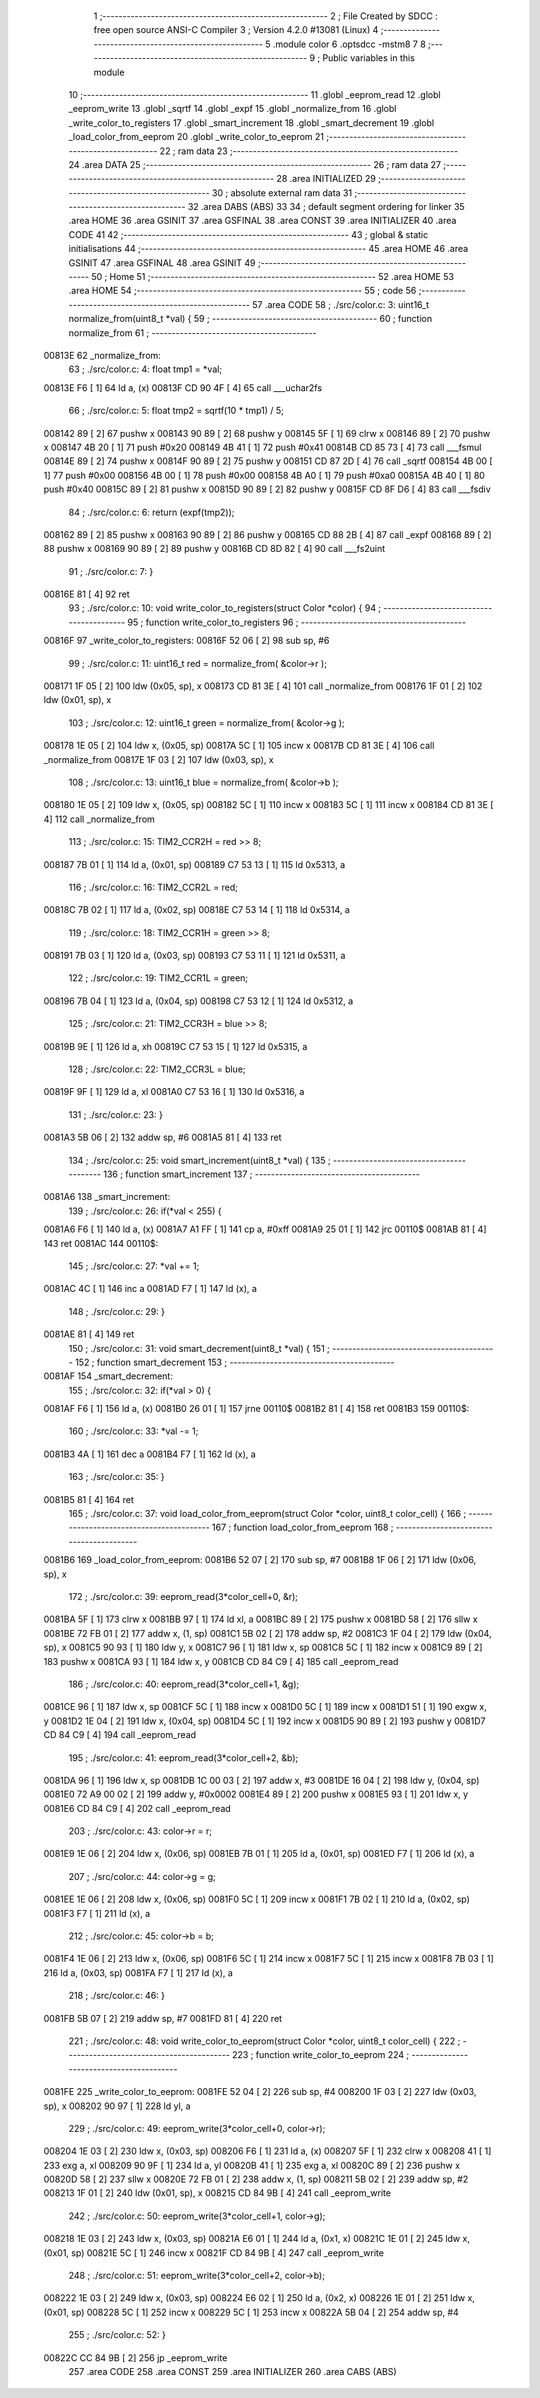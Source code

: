                                       1 ;--------------------------------------------------------
                                      2 ; File Created by SDCC : free open source ANSI-C Compiler
                                      3 ; Version 4.2.0 #13081 (Linux)
                                      4 ;--------------------------------------------------------
                                      5 	.module color
                                      6 	.optsdcc -mstm8
                                      7 	
                                      8 ;--------------------------------------------------------
                                      9 ; Public variables in this module
                                     10 ;--------------------------------------------------------
                                     11 	.globl _eeprom_read
                                     12 	.globl _eeprom_write
                                     13 	.globl _sqrtf
                                     14 	.globl _expf
                                     15 	.globl _normalize_from
                                     16 	.globl _write_color_to_registers
                                     17 	.globl _smart_increment
                                     18 	.globl _smart_decrement
                                     19 	.globl _load_color_from_eeprom
                                     20 	.globl _write_color_to_eeprom
                                     21 ;--------------------------------------------------------
                                     22 ; ram data
                                     23 ;--------------------------------------------------------
                                     24 	.area DATA
                                     25 ;--------------------------------------------------------
                                     26 ; ram data
                                     27 ;--------------------------------------------------------
                                     28 	.area INITIALIZED
                                     29 ;--------------------------------------------------------
                                     30 ; absolute external ram data
                                     31 ;--------------------------------------------------------
                                     32 	.area DABS (ABS)
                                     33 
                                     34 ; default segment ordering for linker
                                     35 	.area HOME
                                     36 	.area GSINIT
                                     37 	.area GSFINAL
                                     38 	.area CONST
                                     39 	.area INITIALIZER
                                     40 	.area CODE
                                     41 
                                     42 ;--------------------------------------------------------
                                     43 ; global & static initialisations
                                     44 ;--------------------------------------------------------
                                     45 	.area HOME
                                     46 	.area GSINIT
                                     47 	.area GSFINAL
                                     48 	.area GSINIT
                                     49 ;--------------------------------------------------------
                                     50 ; Home
                                     51 ;--------------------------------------------------------
                                     52 	.area HOME
                                     53 	.area HOME
                                     54 ;--------------------------------------------------------
                                     55 ; code
                                     56 ;--------------------------------------------------------
                                     57 	.area CODE
                                     58 ;	./src/color.c: 3: uint16_t normalize_from(uint8_t *val) {
                                     59 ;	-----------------------------------------
                                     60 ;	 function normalize_from
                                     61 ;	-----------------------------------------
      00813E                         62 _normalize_from:
                                     63 ;	./src/color.c: 4: float tmp1 = *val;
      00813E F6               [ 1]   64 	ld	a, (x)
      00813F CD 90 4F         [ 4]   65 	call	___uchar2fs
                                     66 ;	./src/color.c: 5: float tmp2 = sqrtf(10 * tmp1) / 5;
      008142 89               [ 2]   67 	pushw	x
      008143 90 89            [ 2]   68 	pushw	y
      008145 5F               [ 1]   69 	clrw	x
      008146 89               [ 2]   70 	pushw	x
      008147 4B 20            [ 1]   71 	push	#0x20
      008149 4B 41            [ 1]   72 	push	#0x41
      00814B CD 85 73         [ 4]   73 	call	___fsmul
      00814E 89               [ 2]   74 	pushw	x
      00814F 90 89            [ 2]   75 	pushw	y
      008151 CD 87 2D         [ 4]   76 	call	_sqrtf
      008154 4B 00            [ 1]   77 	push	#0x00
      008156 4B 00            [ 1]   78 	push	#0x00
      008158 4B A0            [ 1]   79 	push	#0xa0
      00815A 4B 40            [ 1]   80 	push	#0x40
      00815C 89               [ 2]   81 	pushw	x
      00815D 90 89            [ 2]   82 	pushw	y
      00815F CD 8F D6         [ 4]   83 	call	___fsdiv
                                     84 ;	./src/color.c: 6: return (expf(tmp2));
      008162 89               [ 2]   85 	pushw	x
      008163 90 89            [ 2]   86 	pushw	y
      008165 CD 88 2B         [ 4]   87 	call	_expf
      008168 89               [ 2]   88 	pushw	x
      008169 90 89            [ 2]   89 	pushw	y
      00816B CD 8D 82         [ 4]   90 	call	___fs2uint
                                     91 ;	./src/color.c: 7: }
      00816E 81               [ 4]   92 	ret
                                     93 ;	./src/color.c: 10: void write_color_to_registers(struct Color *color) {
                                     94 ;	-----------------------------------------
                                     95 ;	 function write_color_to_registers
                                     96 ;	-----------------------------------------
      00816F                         97 _write_color_to_registers:
      00816F 52 06            [ 2]   98 	sub	sp, #6
                                     99 ;	./src/color.c: 11: uint16_t red = normalize_from( &color->r );
      008171 1F 05            [ 2]  100 	ldw	(0x05, sp), x
      008173 CD 81 3E         [ 4]  101 	call	_normalize_from
      008176 1F 01            [ 2]  102 	ldw	(0x01, sp), x
                                    103 ;	./src/color.c: 12: uint16_t green = normalize_from( &color->g );
      008178 1E 05            [ 2]  104 	ldw	x, (0x05, sp)
      00817A 5C               [ 1]  105 	incw	x
      00817B CD 81 3E         [ 4]  106 	call	_normalize_from
      00817E 1F 03            [ 2]  107 	ldw	(0x03, sp), x
                                    108 ;	./src/color.c: 13: uint16_t blue = normalize_from( &color->b );
      008180 1E 05            [ 2]  109 	ldw	x, (0x05, sp)
      008182 5C               [ 1]  110 	incw	x
      008183 5C               [ 1]  111 	incw	x
      008184 CD 81 3E         [ 4]  112 	call	_normalize_from
                                    113 ;	./src/color.c: 15: TIM2_CCR2H = red >> 8;
      008187 7B 01            [ 1]  114 	ld	a, (0x01, sp)
      008189 C7 53 13         [ 1]  115 	ld	0x5313, a
                                    116 ;	./src/color.c: 16: TIM2_CCR2L = red;
      00818C 7B 02            [ 1]  117 	ld	a, (0x02, sp)
      00818E C7 53 14         [ 1]  118 	ld	0x5314, a
                                    119 ;	./src/color.c: 18: TIM2_CCR1H = green >> 8;
      008191 7B 03            [ 1]  120 	ld	a, (0x03, sp)
      008193 C7 53 11         [ 1]  121 	ld	0x5311, a
                                    122 ;	./src/color.c: 19: TIM2_CCR1L = green;
      008196 7B 04            [ 1]  123 	ld	a, (0x04, sp)
      008198 C7 53 12         [ 1]  124 	ld	0x5312, a
                                    125 ;	./src/color.c: 21: TIM2_CCR3H = blue >> 8;
      00819B 9E               [ 1]  126 	ld	a, xh
      00819C C7 53 15         [ 1]  127 	ld	0x5315, a
                                    128 ;	./src/color.c: 22: TIM2_CCR3L = blue;
      00819F 9F               [ 1]  129 	ld	a, xl
      0081A0 C7 53 16         [ 1]  130 	ld	0x5316, a
                                    131 ;	./src/color.c: 23: }
      0081A3 5B 06            [ 2]  132 	addw	sp, #6
      0081A5 81               [ 4]  133 	ret
                                    134 ;	./src/color.c: 25: void smart_increment(uint8_t *val) {
                                    135 ;	-----------------------------------------
                                    136 ;	 function smart_increment
                                    137 ;	-----------------------------------------
      0081A6                        138 _smart_increment:
                                    139 ;	./src/color.c: 26: if(*val < 255) {
      0081A6 F6               [ 1]  140 	ld	a, (x)
      0081A7 A1 FF            [ 1]  141 	cp	a, #0xff
      0081A9 25 01            [ 1]  142 	jrc	00110$
      0081AB 81               [ 4]  143 	ret
      0081AC                        144 00110$:
                                    145 ;	./src/color.c: 27: *val += 1;
      0081AC 4C               [ 1]  146 	inc	a
      0081AD F7               [ 1]  147 	ld	(x), a
                                    148 ;	./src/color.c: 29: }
      0081AE 81               [ 4]  149 	ret
                                    150 ;	./src/color.c: 31: void smart_decrement(uint8_t *val) {
                                    151 ;	-----------------------------------------
                                    152 ;	 function smart_decrement
                                    153 ;	-----------------------------------------
      0081AF                        154 _smart_decrement:
                                    155 ;	./src/color.c: 32: if(*val > 0) {
      0081AF F6               [ 1]  156 	ld	a, (x)
      0081B0 26 01            [ 1]  157 	jrne	00110$
      0081B2 81               [ 4]  158 	ret
      0081B3                        159 00110$:
                                    160 ;	./src/color.c: 33: *val -= 1;
      0081B3 4A               [ 1]  161 	dec	a
      0081B4 F7               [ 1]  162 	ld	(x), a
                                    163 ;	./src/color.c: 35: }
      0081B5 81               [ 4]  164 	ret
                                    165 ;	./src/color.c: 37: void load_color_from_eeprom(struct Color *color, uint8_t color_cell) {
                                    166 ;	-----------------------------------------
                                    167 ;	 function load_color_from_eeprom
                                    168 ;	-----------------------------------------
      0081B6                        169 _load_color_from_eeprom:
      0081B6 52 07            [ 2]  170 	sub	sp, #7
      0081B8 1F 06            [ 2]  171 	ldw	(0x06, sp), x
                                    172 ;	./src/color.c: 39: eeprom_read(3*color_cell+0, &r);
      0081BA 5F               [ 1]  173 	clrw	x
      0081BB 97               [ 1]  174 	ld	xl, a
      0081BC 89               [ 2]  175 	pushw	x
      0081BD 58               [ 2]  176 	sllw	x
      0081BE 72 FB 01         [ 2]  177 	addw	x, (1, sp)
      0081C1 5B 02            [ 2]  178 	addw	sp, #2
      0081C3 1F 04            [ 2]  179 	ldw	(0x04, sp), x
      0081C5 90 93            [ 1]  180 	ldw	y, x
      0081C7 96               [ 1]  181 	ldw	x, sp
      0081C8 5C               [ 1]  182 	incw	x
      0081C9 89               [ 2]  183 	pushw	x
      0081CA 93               [ 1]  184 	ldw	x, y
      0081CB CD 84 C9         [ 4]  185 	call	_eeprom_read
                                    186 ;	./src/color.c: 40: eeprom_read(3*color_cell+1, &g);
      0081CE 96               [ 1]  187 	ldw	x, sp
      0081CF 5C               [ 1]  188 	incw	x
      0081D0 5C               [ 1]  189 	incw	x
      0081D1 51               [ 1]  190 	exgw	x, y
      0081D2 1E 04            [ 2]  191 	ldw	x, (0x04, sp)
      0081D4 5C               [ 1]  192 	incw	x
      0081D5 90 89            [ 2]  193 	pushw	y
      0081D7 CD 84 C9         [ 4]  194 	call	_eeprom_read
                                    195 ;	./src/color.c: 41: eeprom_read(3*color_cell+2, &b);
      0081DA 96               [ 1]  196 	ldw	x, sp
      0081DB 1C 00 03         [ 2]  197 	addw	x, #3
      0081DE 16 04            [ 2]  198 	ldw	y, (0x04, sp)
      0081E0 72 A9 00 02      [ 2]  199 	addw	y, #0x0002
      0081E4 89               [ 2]  200 	pushw	x
      0081E5 93               [ 1]  201 	ldw	x, y
      0081E6 CD 84 C9         [ 4]  202 	call	_eeprom_read
                                    203 ;	./src/color.c: 43: color->r = r;
      0081E9 1E 06            [ 2]  204 	ldw	x, (0x06, sp)
      0081EB 7B 01            [ 1]  205 	ld	a, (0x01, sp)
      0081ED F7               [ 1]  206 	ld	(x), a
                                    207 ;	./src/color.c: 44: color->g = g;
      0081EE 1E 06            [ 2]  208 	ldw	x, (0x06, sp)
      0081F0 5C               [ 1]  209 	incw	x
      0081F1 7B 02            [ 1]  210 	ld	a, (0x02, sp)
      0081F3 F7               [ 1]  211 	ld	(x), a
                                    212 ;	./src/color.c: 45: color->b = b;
      0081F4 1E 06            [ 2]  213 	ldw	x, (0x06, sp)
      0081F6 5C               [ 1]  214 	incw	x
      0081F7 5C               [ 1]  215 	incw	x
      0081F8 7B 03            [ 1]  216 	ld	a, (0x03, sp)
      0081FA F7               [ 1]  217 	ld	(x), a
                                    218 ;	./src/color.c: 46: }
      0081FB 5B 07            [ 2]  219 	addw	sp, #7
      0081FD 81               [ 4]  220 	ret
                                    221 ;	./src/color.c: 48: void write_color_to_eeprom(struct Color *color, uint8_t color_cell) {
                                    222 ;	-----------------------------------------
                                    223 ;	 function write_color_to_eeprom
                                    224 ;	-----------------------------------------
      0081FE                        225 _write_color_to_eeprom:
      0081FE 52 04            [ 2]  226 	sub	sp, #4
      008200 1F 03            [ 2]  227 	ldw	(0x03, sp), x
      008202 90 97            [ 1]  228 	ld	yl, a
                                    229 ;	./src/color.c: 49: eeprom_write(3*color_cell+0, color->r);
      008204 1E 03            [ 2]  230 	ldw	x, (0x03, sp)
      008206 F6               [ 1]  231 	ld	a, (x)
      008207 5F               [ 1]  232 	clrw	x
      008208 41               [ 1]  233 	exg	a, xl
      008209 90 9F            [ 1]  234 	ld	a, yl
      00820B 41               [ 1]  235 	exg	a, xl
      00820C 89               [ 2]  236 	pushw	x
      00820D 58               [ 2]  237 	sllw	x
      00820E 72 FB 01         [ 2]  238 	addw	x, (1, sp)
      008211 5B 02            [ 2]  239 	addw	sp, #2
      008213 1F 01            [ 2]  240 	ldw	(0x01, sp), x
      008215 CD 84 9B         [ 4]  241 	call	_eeprom_write
                                    242 ;	./src/color.c: 50: eeprom_write(3*color_cell+1, color->g);
      008218 1E 03            [ 2]  243 	ldw	x, (0x03, sp)
      00821A E6 01            [ 1]  244 	ld	a, (0x1, x)
      00821C 1E 01            [ 2]  245 	ldw	x, (0x01, sp)
      00821E 5C               [ 1]  246 	incw	x
      00821F CD 84 9B         [ 4]  247 	call	_eeprom_write
                                    248 ;	./src/color.c: 51: eeprom_write(3*color_cell+2, color->b);
      008222 1E 03            [ 2]  249 	ldw	x, (0x03, sp)
      008224 E6 02            [ 1]  250 	ld	a, (0x2, x)
      008226 1E 01            [ 2]  251 	ldw	x, (0x01, sp)
      008228 5C               [ 1]  252 	incw	x
      008229 5C               [ 1]  253 	incw	x
      00822A 5B 04            [ 2]  254 	addw	sp, #4
                                    255 ;	./src/color.c: 52: }
      00822C CC 84 9B         [ 2]  256 	jp	_eeprom_write
                                    257 	.area CODE
                                    258 	.area CONST
                                    259 	.area INITIALIZER
                                    260 	.area CABS (ABS)
